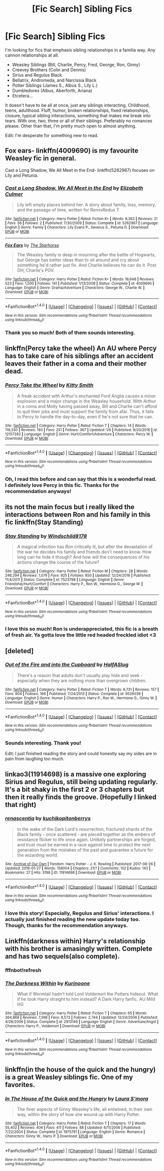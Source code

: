 #+TITLE: [Fic Search] Sibling Fics

* [Fic Search] Sibling Fics
:PROPERTIES:
:Author: FairyRave
:Score: 13
:DateUnix: 1515379263.0
:DateShort: 2018-Jan-08
:FlairText: Fic Search
:END:
I'm looking for fics that emphasis sibling relationships in a familia way. Any cannon relationships at all.

- Weasley Siblings (Bill, Charlie, Percy, Fred, George, Ron, Ginny)
- Creevey Brothers (Colin and Dennis)
- Sirius and Regulus Black
- Bellatrix, Andromeda, and Narcissia Black
- Potter Siblings (James S., Albus S., Lily L.)
- Dumbledores (Albus, Aberforth, Ariana)
- Etcetera...

It doesn't have to be all at once, just any siblings interacting. Childhood, teens, adulthood. Fluff, humor, broken relationships, fixed relationships, closure, typical sibling interactions, something that makes me break into tears. With one, two, three or all of their siblings. Preferably no romances please. Other than that, I'm pretty much open to almost anything.

Edit: I'm desperate for something new to read.


** Fox ears- linkffn(4009690) is my favourite Weasley fic in general.

Cast a Long Shadow, We All Meet in the End- linkffn(5262967) focuses on Lily and Petunia.
:PROPERTIES:
:Author: adreamersmusing
:Score: 6
:DateUnix: 1515386877.0
:DateShort: 2018-Jan-08
:END:

*** [[http://www.fanfiction.net/s/5262967/1/][*/Cast a Long Shadow, We All Meet in the End/*]] by [[https://www.fanfiction.net/u/461224/Elizabeth-Culmer][/Elizabeth Culmer/]]

#+begin_quote
  Lily left empty places behind her. A story about family, loss, memory, and the passage of time, written for RemixRedux 7.
#+end_quote

^{/Site/: [[http://www.fanfiction.net/][fanfiction.net]] *|* /Category/: Harry Potter *|* /Rated/: Fiction K+ *|* /Words/: 9,362 *|* /Reviews/: 21 *|* /Favs/: 56 *|* /Follows/: 2 *|* /Published/: 7/30/2009 *|* /Status/: Complete *|* /id/: 5262967 *|* /Language/: English *|* /Genre/: Family *|* /Characters/: Lily Evans P., Severus S., Petunia D. *|* /Download/: [[http://www.ff2ebook.com/old/ffn-bot/index.php?id=5262967&source=ff&filetype=epub][EPUB]] or [[http://www.ff2ebook.com/old/ffn-bot/index.php?id=5262967&source=ff&filetype=mobi][MOBI]]}

--------------

[[http://www.fanfiction.net/s/4009690/1/][*/Fox Ears/*]] by [[https://www.fanfiction.net/u/852445/The-Starhorse][/The Starhorse/]]

#+begin_quote
  The Weasley family is deep in mourning after the battle of Hogwarts, but George has better ideas than to sit around and cry about something he'd rather just fix. And Charlie believes he can do it. Post DH, Charlie's POV.
#+end_quote

^{/Site/: [[http://www.fanfiction.net/][fanfiction.net]] *|* /Category/: Harry Potter *|* /Rated/: Fiction K+ *|* /Words/: 16,648 *|* /Reviews/: 523 *|* /Favs/: 1,500 *|* /Follows/: 141 *|* /Published/: 1/13/2008 *|* /Status/: Complete *|* /id/: 4009690 *|* /Language/: English *|* /Genre/: Drama/Adventure *|* /Characters/: George W., Charlie W. *|* /Download/: [[http://www.ff2ebook.com/old/ffn-bot/index.php?id=4009690&source=ff&filetype=epub][EPUB]] or [[http://www.ff2ebook.com/old/ffn-bot/index.php?id=4009690&source=ff&filetype=mobi][MOBI]]}

--------------

*FanfictionBot*^{1.4.0} *|* [[[https://github.com/tusing/reddit-ffn-bot/wiki/Usage][Usage]]] | [[[https://github.com/tusing/reddit-ffn-bot/wiki/Changelog][Changelog]]] | [[[https://github.com/tusing/reddit-ffn-bot/issues/][Issues]]] | [[[https://github.com/tusing/reddit-ffn-bot/][GitHub]]] | [[[https://www.reddit.com/message/compose?to=tusing][Contact]]]

^{/New in this version: Slim recommendations using/ ffnbot!slim! /Thread recommendations using/ linksub(thread_id)!}
:PROPERTIES:
:Author: FanfictionBot
:Score: 1
:DateUnix: 1515386894.0
:DateShort: 2018-Jan-08
:END:


*** Thank you so much! Both of them sounds interesting.
:PROPERTIES:
:Author: FairyRave
:Score: 1
:DateUnix: 1515388736.0
:DateShort: 2018-Jan-08
:END:


** linkffn(Percy take the wheel) An AU where Percy has to take care of his siblings after an accident leaves their father in a coma and their mother dead.
:PROPERTIES:
:Author: dehue
:Score: 5
:DateUnix: 1515393250.0
:DateShort: 2018-Jan-08
:END:

*** [[http://www.fanfiction.net/s/12157282/1/][*/Percy Take the Wheel/*]] by [[https://www.fanfiction.net/u/1809362/Kitty-Smith][/Kitty Smith/]]

#+begin_quote
  A freak accident with Arthur's enchanted Ford Anglia causes a minor explosion and a major change in the Weasley household. With Arthur in a coma and Molly having passed away, Bill and Charlie can't afford to quit their jobs and must support the family from afar. Thus, it falls to Percy to handle the day-to-day, even if he's not sure that he can.
#+end_quote

^{/Site/: [[http://www.fanfiction.net/][fanfiction.net]] *|* /Category/: Harry Potter *|* /Rated/: Fiction T *|* /Chapters/: 14 *|* /Words/: 119,330 *|* /Reviews/: 193 *|* /Favs/: 251 *|* /Follows/: 367 *|* /Updated/: 1/6 *|* /Published/: 9/20/2016 *|* /id/: 12157282 *|* /Language/: English *|* /Genre/: Hurt/Comfort/Adventure *|* /Characters/: Percy W. *|* /Download/: [[http://www.ff2ebook.com/old/ffn-bot/index.php?id=12157282&source=ff&filetype=epub][EPUB]] or [[http://www.ff2ebook.com/old/ffn-bot/index.php?id=12157282&source=ff&filetype=mobi][MOBI]]}

--------------

*FanfictionBot*^{1.4.0} *|* [[[https://github.com/tusing/reddit-ffn-bot/wiki/Usage][Usage]]] | [[[https://github.com/tusing/reddit-ffn-bot/wiki/Changelog][Changelog]]] | [[[https://github.com/tusing/reddit-ffn-bot/issues/][Issues]]] | [[[https://github.com/tusing/reddit-ffn-bot/][GitHub]]] | [[[https://www.reddit.com/message/compose?to=tusing][Contact]]]

^{/New in this version: Slim recommendations using/ ffnbot!slim! /Thread recommendations using/ linksub(thread_id)!}
:PROPERTIES:
:Author: FanfictionBot
:Score: 3
:DateUnix: 1515393265.0
:DateShort: 2018-Jan-08
:END:


*** Oh, I read this before and can say that this is a wonderful read. I definitely love Percy in this fic. Thanks for the recommendation anyways!
:PROPERTIES:
:Author: FairyRave
:Score: 2
:DateUnix: 1515393343.0
:DateShort: 2018-Jan-08
:END:


** its not the main focus but i really liked the interactions between Ron and his family in this fic linkffn(Stay Standing)
:PROPERTIES:
:Author: natus92
:Score: 3
:DateUnix: 1515429811.0
:DateShort: 2018-Jan-08
:END:

*** [[http://www.fanfiction.net/s/7523798/1/][*/Stay Standing/*]] by [[https://www.fanfiction.net/u/1504180/Windschild8178][/Windschild8178/]]

#+begin_quote
  A magical infection has Ron critically ill, but after the devastation of the war he decides his family and friends don't need to know. How long can he hide it though? And how will the consequences of his actions change the course of the future?
#+end_quote

^{/Site/: [[http://www.fanfiction.net/][fanfiction.net]] *|* /Category/: Harry Potter *|* /Rated/: Fiction M *|* /Chapters/: 28 *|* /Words/: 246,294 *|* /Reviews/: 1,079 *|* /Favs/: 925 *|* /Follows/: 850 *|* /Updated/: 12/24/2016 *|* /Published/: 11/4/2011 *|* /Status/: Complete *|* /id/: 7523798 *|* /Language/: English *|* /Genre/: Friendship/Hurt/Comfort *|* /Characters/: Harry P., Ron W., Hermione G., George W. *|* /Download/: [[http://www.ff2ebook.com/old/ffn-bot/index.php?id=7523798&source=ff&filetype=epub][EPUB]] or [[http://www.ff2ebook.com/old/ffn-bot/index.php?id=7523798&source=ff&filetype=mobi][MOBI]]}

--------------

*FanfictionBot*^{1.4.0} *|* [[[https://github.com/tusing/reddit-ffn-bot/wiki/Usage][Usage]]] | [[[https://github.com/tusing/reddit-ffn-bot/wiki/Changelog][Changelog]]] | [[[https://github.com/tusing/reddit-ffn-bot/issues/][Issues]]] | [[[https://github.com/tusing/reddit-ffn-bot/][GitHub]]] | [[[https://www.reddit.com/message/compose?to=tusing][Contact]]]

^{/New in this version: Slim recommendations using/ ffnbot!slim! /Thread recommendations using/ linksub(thread_id)!}
:PROPERTIES:
:Author: FanfictionBot
:Score: 1
:DateUnix: 1515429827.0
:DateShort: 2018-Jan-08
:END:


*** I love this so much! Ron is underappreciated, this fic is a breath of fresh air. Ya gotta love the little red headed freckled idiot <3
:PROPERTIES:
:Author: Narglesonthebrain
:Score: 1
:DateUnix: 1520582631.0
:DateShort: 2018-Mar-09
:END:


** [deleted]
:PROPERTIES:
:Score: 3
:DateUnix: 1515539735.0
:DateShort: 2018-Jan-10
:END:

*** [[http://www.fanfiction.net/s/9526039/1/][*/Out of the Fire and into the Cupboard/*]] by [[https://www.fanfiction.net/u/3955920/HalfASlug][/HalfASlug/]]

#+begin_quote
  There's a reason that adults don't usually play hide and seek - especially when they are nothing more than overgrown children.
#+end_quote

^{/Site/: [[http://www.fanfiction.net/][fanfiction.net]] *|* /Category/: Harry Potter *|* /Rated/: Fiction T *|* /Words/: 6,731 *|* /Reviews/: 157 *|* /Favs/: 904 *|* /Follows/: 166 *|* /Published/: 7/24/2013 *|* /Status/: Complete *|* /id/: 9526039 *|* /Language/: English *|* /Genre/: Humor *|* /Characters/: Harry P., Ron W., Hermione G., Ginny W. *|* /Download/: [[http://www.ff2ebook.com/old/ffn-bot/index.php?id=9526039&source=ff&filetype=epub][EPUB]] or [[http://www.ff2ebook.com/old/ffn-bot/index.php?id=9526039&source=ff&filetype=mobi][MOBI]]}

--------------

*FanfictionBot*^{1.4.0} *|* [[[https://github.com/tusing/reddit-ffn-bot/wiki/Usage][Usage]]] | [[[https://github.com/tusing/reddit-ffn-bot/wiki/Changelog][Changelog]]] | [[[https://github.com/tusing/reddit-ffn-bot/issues/][Issues]]] | [[[https://github.com/tusing/reddit-ffn-bot/][GitHub]]] | [[[https://www.reddit.com/message/compose?to=tusing][Contact]]]

^{/New in this version: Slim recommendations using/ ffnbot!slim! /Thread recommendations using/ linksub(thread_id)!}
:PROPERTIES:
:Author: FanfictionBot
:Score: 2
:DateUnix: 1515539785.0
:DateShort: 2018-Jan-10
:END:


*** Sounds interesting. Thank you!

Edit: I just finished reading the story and could honestly say my sides are in pain from laughing too much.
:PROPERTIES:
:Author: FairyRave
:Score: 1
:DateUnix: 1515544547.0
:DateShort: 2018-Jan-10
:END:


** linkao3(11914698) is a massive one exploring Sirius and Regulus, still being updating regularly. It's a bit shaky in the first 2 or 3 chapters but then it really finds the groove. (Hopefully I linked that right)
:PROPERTIES:
:Author: coruscastone
:Score: 3
:DateUnix: 1517329262.0
:DateShort: 2018-Jan-30
:END:

*** [[http://archiveofourown.org/works/11914698][*/renascentia/*]] by [[http://www.archiveofourown.org/users/kuchikopi/pseuds/kuchikopi/users/tonberrys/pseuds/tonberrys][/kuchikopitonberrys/]]

#+begin_quote
  In the wake of the Dark Lord's resurrection, fractured shards of the Black family - once scattered - are pieced together as the embers of resistance flicker to life once again. Unlikely partnerships are forged, and trust must be earned in a race against time to protect the next generation from the mistakes of the past and guarantee a future for the wizarding world.
#+end_quote

^{/Site/: [[http://www.archiveofourown.org/][Archive of Our Own]] *|* /Fandom/: Harry Potter - J. K. Rowling *|* /Published/: 2017-08-26 *|* /Updated/: 2018-01-27 *|* /Words/: 158004 *|* /Chapters/: 21/? *|* /Comments/: 152 *|* /Kudos/: 143 *|* /Bookmarks/: 27 *|* /Hits/: 3198 *|* /ID/: 11914698 *|* /Download/: [[http://archiveofourown.org/downloads/ku/kuchikopi-tonberrys/11914698/renascentia.epub?updated_at=1517329026][EPUB]] or [[http://archiveofourown.org/downloads/ku/kuchikopi-tonberrys/11914698/renascentia.mobi?updated_at=1517329026][MOBI]]}

--------------

*FanfictionBot*^{1.4.0} *|* [[[https://github.com/tusing/reddit-ffn-bot/wiki/Usage][Usage]]] | [[[https://github.com/tusing/reddit-ffn-bot/wiki/Changelog][Changelog]]] | [[[https://github.com/tusing/reddit-ffn-bot/issues/][Issues]]] | [[[https://github.com/tusing/reddit-ffn-bot/][GitHub]]] | [[[https://www.reddit.com/message/compose?to=tusing][Contact]]]

^{/New in this version: Slim recommendations using/ ffnbot!slim! /Thread recommendations using/ linksub(thread_id)!}
:PROPERTIES:
:Author: FanfictionBot
:Score: 2
:DateUnix: 1517329266.0
:DateShort: 2018-Jan-30
:END:


*** I love this story! Especially, Regulus and Sirius' interactions. I actually just finished reading the new update today too. Though, thanks for the recommendation anyways.
:PROPERTIES:
:Author: FairyRave
:Score: 1
:DateUnix: 1517330794.0
:DateShort: 2018-Jan-30
:END:


** Linkffn(darkness within) Harry's relationship with his brother is amasingly written. Complete and has two sequels(also complete).
:PROPERTIES:
:Author: heavy__rain
:Score: 2
:DateUnix: 1515421032.0
:DateShort: 2018-Jan-08
:END:

*** fffnbot!refresh
:PROPERTIES:
:Author: heavy__rain
:Score: 1
:DateUnix: 1515422433.0
:DateShort: 2018-Jan-08
:END:


*** [[http://www.fanfiction.net/s/2913149/1/][*/The Darkness Within/*]] by [[https://www.fanfiction.net/u/1034541/Kurinoone][/Kurinoone/]]

#+begin_quote
  What if Wormtail hadn't told Lord Voldemort the Potters hideout. What if he took Harry straight to him instead? A Dark Harry fanfic. AU Mild HG
#+end_quote

^{/Site/: [[http://www.fanfiction.net/][fanfiction.net]] *|* /Category/: Harry Potter *|* /Rated/: Fiction T *|* /Chapters/: 65 *|* /Words/: 364,868 *|* /Reviews/: 7,398 *|* /Favs/: 8,573 *|* /Follows/: 2,744 *|* /Updated/: 12/24/2006 *|* /Published/: 4/26/2006 *|* /Status/: Complete *|* /id/: 2913149 *|* /Language/: English *|* /Genre/: Adventure/Angst *|* /Characters/: Harry P., Voldemort *|* /Download/: [[http://www.ff2ebook.com/old/ffn-bot/index.php?id=2913149&source=ff&filetype=epub][EPUB]] or [[http://www.ff2ebook.com/old/ffn-bot/index.php?id=2913149&source=ff&filetype=mobi][MOBI]]}

--------------

*FanfictionBot*^{1.4.0} *|* [[[https://github.com/tusing/reddit-ffn-bot/wiki/Usage][Usage]]] | [[[https://github.com/tusing/reddit-ffn-bot/wiki/Changelog][Changelog]]] | [[[https://github.com/tusing/reddit-ffn-bot/issues/][Issues]]] | [[[https://github.com/tusing/reddit-ffn-bot/][GitHub]]] | [[[https://www.reddit.com/message/compose?to=tusing][Contact]]]

^{/New in this version: Slim recommendations using/ ffnbot!slim! /Thread recommendations using/ linksub(thread_id)!}
:PROPERTIES:
:Author: FanfictionBot
:Score: 1
:DateUnix: 1515422496.0
:DateShort: 2018-Jan-08
:END:


** linkffn(in the house of the quick and the hungry) is a great Weasley siblings fic. One of my favorites.
:PROPERTIES:
:Author: susire
:Score: 1
:DateUnix: 1515400718.0
:DateShort: 2018-Jan-08
:END:

*** [[http://www.fanfiction.net/s/1975791/1/][*/In The House of the Quick and the Hungry/*]] by [[https://www.fanfiction.net/u/605206/Laura-S-mora][/Laura S'mora/]]

#+begin_quote
  The finer aspects of Ginny Weasley's life, all entwined, in their own way, within the story of how she wound up with Harry Potter.
#+end_quote

^{/Site/: [[http://www.fanfiction.net/][fanfiction.net]] *|* /Category/: Harry Potter *|* /Rated/: Fiction T *|* /Chapters/: 17 *|* /Words/: 55,402 *|* /Reviews/: 406 *|* /Favs/: 411 *|* /Follows/: 88 *|* /Updated/: 6/11/2006 *|* /Published/: 7/22/2004 *|* /Status/: Complete *|* /id/: 1975791 *|* /Language/: English *|* /Genre/: Romance *|* /Characters/: Ginny W., Harry P. *|* /Download/: [[http://www.ff2ebook.com/old/ffn-bot/index.php?id=1975791&source=ff&filetype=epub][EPUB]] or [[http://www.ff2ebook.com/old/ffn-bot/index.php?id=1975791&source=ff&filetype=mobi][MOBI]]}

--------------

*FanfictionBot*^{1.4.0} *|* [[[https://github.com/tusing/reddit-ffn-bot/wiki/Usage][Usage]]] | [[[https://github.com/tusing/reddit-ffn-bot/wiki/Changelog][Changelog]]] | [[[https://github.com/tusing/reddit-ffn-bot/issues/][Issues]]] | [[[https://github.com/tusing/reddit-ffn-bot/][GitHub]]] | [[[https://www.reddit.com/message/compose?to=tusing][Contact]]]

^{/New in this version: Slim recommendations using/ ffnbot!slim! /Thread recommendations using/ linksub(thread_id)!}
:PROPERTIES:
:Author: FanfictionBot
:Score: 1
:DateUnix: 1515400737.0
:DateShort: 2018-Jan-08
:END:
